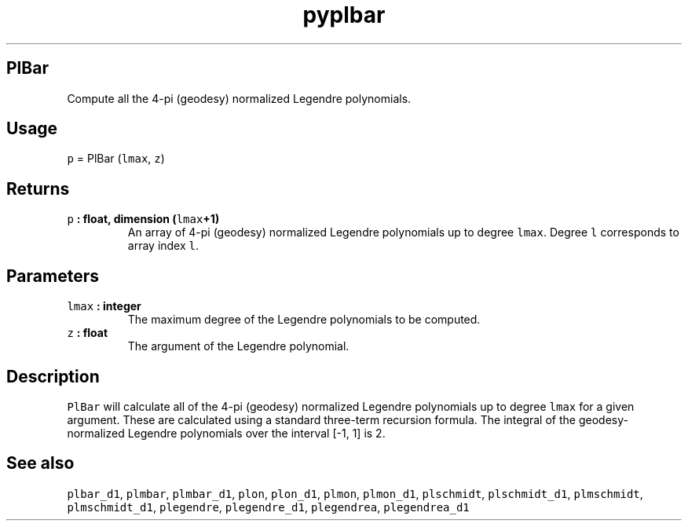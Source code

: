 .\" Automatically generated by Pandoc 2.0.5
.\"
.TH "pyplbar" "1" "2017\-11\-28" "Python" "SHTOOLS 4.2"
.hy
.SH PlBar
.PP
Compute all the 4\-pi (geodesy) normalized Legendre polynomials.
.SH Usage
.PP
\f[C]p\f[] = PlBar (\f[C]lmax\f[], \f[C]z\f[])
.SH Returns
.TP
.B \f[C]p\f[] : float, dimension (\f[C]lmax\f[]+1)
An array of 4\-pi (geodesy) normalized Legendre polynomials up to degree
\f[C]lmax\f[].
Degree \f[C]l\f[] corresponds to array index \f[C]l\f[].
.RS
.RE
.SH Parameters
.TP
.B \f[C]lmax\f[] : integer
The maximum degree of the Legendre polynomials to be computed.
.RS
.RE
.TP
.B \f[C]z\f[] : float
The argument of the Legendre polynomial.
.RS
.RE
.SH Description
.PP
\f[C]PlBar\f[] will calculate all of the 4\-pi (geodesy) normalized
Legendre polynomials up to degree \f[C]lmax\f[] for a given argument.
These are calculated using a standard three\-term recursion formula.
The integral of the geodesy\-normalized Legendre polynomials over the
interval [\-1, 1] is 2.
.SH See also
.PP
\f[C]plbar_d1\f[], \f[C]plmbar\f[], \f[C]plmbar_d1\f[], \f[C]plon\f[],
\f[C]plon_d1\f[], \f[C]plmon\f[], \f[C]plmon_d1\f[], \f[C]plschmidt\f[],
\f[C]plschmidt_d1\f[], \f[C]plmschmidt\f[], \f[C]plmschmidt_d1\f[],
\f[C]plegendre\f[], \f[C]plegendre_d1\f[], \f[C]plegendrea\f[],
\f[C]plegendrea_d1\f[]
